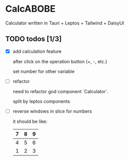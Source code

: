 * CalcABOBE

  Calculator written in  
  Tauri + Leptos + Tailwind + DaisyUI

  #+html: <img src="https://github.com/user-attachments/assets/a96f4b31-19e6-44d8-a0f5-84c3bdff9f95"/>


** TODO todos [1/3]
   - [X] add calculation feature  

     after click on the operation button (+, -, etc.)  

     set number for other variable 

   - [ ] refactor  

     need to refactor god component `Calculator`.   

     split by leptos components

   - [ ] reverse windows in slice for numbers  

     it should be like: 
     |---+---+---|
     | 7 | 8 | 9 |
     |---+---+---|
     | 4 | 5 | 6 |
     |---+---+---|
     | 1 | 2 | 3 |
     |---+---+---|

